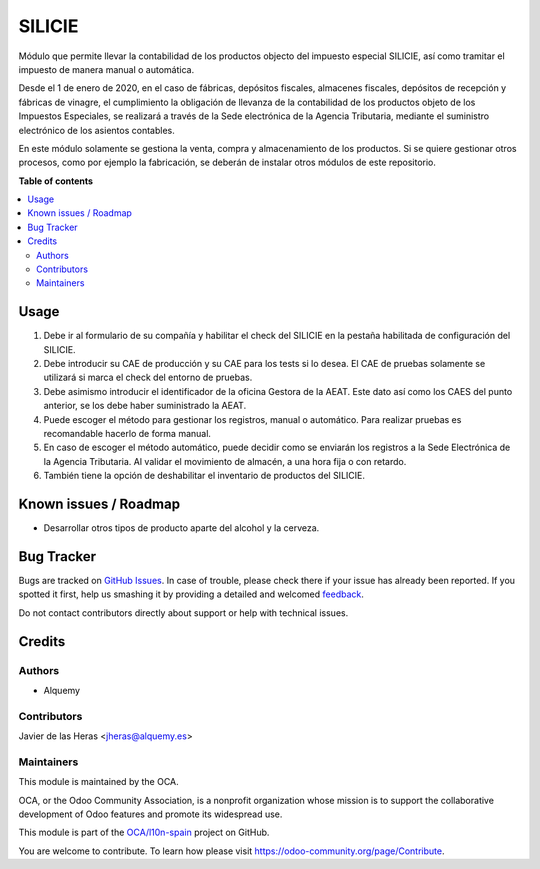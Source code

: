 =======
SILICIE
=======

.. !!!!!!!!!!!!!!!!!!!!!!!!!!!!!!!!!!!!!!!!!!!!!!!!!!!!
   !! This file is generated by oca-gen-addon-readme !!
   !! changes will be overwritten.                   !!
   !!!!!!!!!!!!!!!!!!!!!!!!!!!!!!!!!!!!!!!!!!!!!!!!!!!!

.. |badge1| image:: https://img.shields.io/badge/maturity-Beta-yellow.png
    :target: https://odoo-community.org/page/development-status
    :alt: Beta
.. |badge2| image:: https://img.shields.io/badge/licence-AGPL--3-blue.png
    :target: http://www.gnu.org/licenses/agpl-3.0-standalone.html
    :alt: License: AGPL-3
.. |badge3| image:: https://img.shields.io/badge/github-OCA%2Fl10n--spain-lightgray.png?logo=github
    :target: https://github.com/OCA/l10n-spain/tree/12.0/l10n_es_aeat_silicie
    :alt: OCA/l10n-spain
.. |badge4| image:: https://img.shields.io/badge/weblate-Translate%20me-F47D42.png
    :target: https://translation.odoo-community.org/projects/l10n-spain-12-0/l10n-spain-12-0-l10n_es_aeat_silicie
    :alt: Translate me on Weblate
.. |badge5| image:: https://img.shields.io/badge/runbot-Try%20me-875A7B.png
    :target: https://runbot.odoo-community.org/runbot/189/12.0
    :alt: Try me on Runbot

|badge1| |badge2| |badge3| |badge4| |badge5| 

Módulo que permite llevar la contabilidad de los productos objecto del impuesto
especial SILICIE, así como tramitar el impuesto de manera manual o automática.

Desde el 1 de enero de 2020, en el caso de fábricas, depósitos fiscales,
almacenes fiscales, depósitos de recepción y fábricas de vinagre, el
cumplimiento la obligación de llevanza de la contabilidad de los productos
objeto de los Impuestos Especiales, se realizará a través de la Sede
electrónica de la Agencia Tributaria, mediante el suministro electrónico de los
asientos contables.

En este módulo solamente se gestiona la venta, compra y almacenamiento de los
productos. Si se quiere gestionar otros procesos, como por ejemplo la
fabricación, se deberán de instalar otros módulos de este repositorio.

**Table of contents**

.. contents::
   :local:

Usage
=====

#. Debe ir al formulario de su compañía y habilitar el check del SILICIE en la
   pestaña habilitada de configuración del SILICIE.
#. Debe introducir su CAE de producción y su CAE para los tests si lo desea. El
   CAE de pruebas solamente se utilizará si marca el check del entorno de
   pruebas.
#. Debe asimismo introducir el identificador de la oficina Gestora de la AEAT.
   Este dato así como los CAES del punto anterior, se los debe haber
   suministrado la AEAT.
#. Puede escoger el método para gestionar los registros, manual o automático.
   Para realizar pruebas es recomandable hacerlo de forma manual.
#. En caso de escoger el método automático, puede decidir como se enviarán los
   registros a la Sede Electrónica de la Agencia Tributaria. Al validar el
   movimiento de almacén, a una hora fija o con retardo.
#. También tiene la opción de deshabilitar el inventario de productos del
   SILICIE.

Known issues / Roadmap
======================

* Desarrollar otros tipos de producto aparte del alcohol y la cerveza.

Bug Tracker
===========

Bugs are tracked on `GitHub Issues <https://github.com/OCA/l10n-spain/issues>`_.
In case of trouble, please check there if your issue has already been reported.
If you spotted it first, help us smashing it by providing a detailed and welcomed
`feedback <https://github.com/OCA/l10n-spain/issues/new?body=module:%20l10n_es_aeat_silicie%0Aversion:%2012.0%0A%0A**Steps%20to%20reproduce**%0A-%20...%0A%0A**Current%20behavior**%0A%0A**Expected%20behavior**>`_.

Do not contact contributors directly about support or help with technical issues.

Credits
=======

Authors
~~~~~~~

* Alquemy

Contributors
~~~~~~~~~~~~

Javier de las Heras <jheras@alquemy.es>

Maintainers
~~~~~~~~~~~

This module is maintained by the OCA.

.. image:: https://odoo-community.org/logo.png
   :alt: Odoo Community Association
   :target: https://odoo-community.org

OCA, or the Odoo Community Association, is a nonprofit organization whose
mission is to support the collaborative development of Odoo features and
promote its widespread use.

This module is part of the `OCA/l10n-spain <https://github.com/OCA/l10n-spain/tree/12.0/l10n_es_aeat_silicie>`_ project on GitHub.

You are welcome to contribute. To learn how please visit https://odoo-community.org/page/Contribute.
